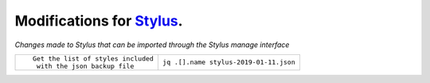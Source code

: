 .. role:: small

Modifications for `Stylus <https://github.com/openstyles/stylus/>`_.
--------------------------------------------------------------------
*Changes made to Stylus that can be imported through the Stylus
manage interface*

+----------------------------------------------------------+------------------------------------------------+
| ::                                                       |                                                |
|                                                          |                                                |
|    Get the list of styles included                       |                                                |
|     with the json backup file                            | ``jq .[].name stylus-2019-01-11.json``         |
+----------------------------------------------------------+------------------------------------------------+
